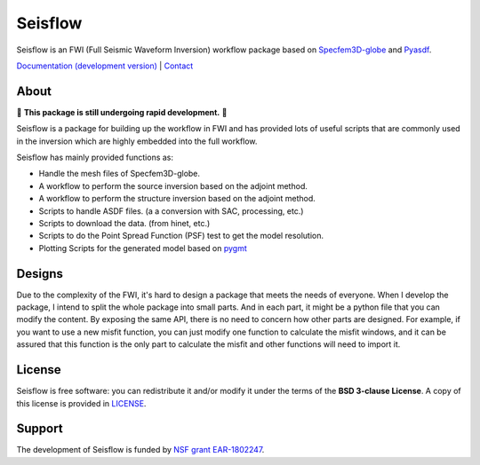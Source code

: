 Seisflow
==========

Seisflow is an FWI (Full Seismic Waveform Inversion) workflow package based on `Specfem3D-globe <https://geodynamics.org/cig/software/specfem3d_globe/>`__
and `Pyasdf <https://seismicdata.github.io/pyasdf/>`__.

`Documentation (development version) <https://www.pygmt.org/dev>`__ |
`Contact <https://forum.generic-mapping-tools.org>`__

.. placeholder-for-doc-index

About
-------------

🚨 **This package is still undergoing rapid development.** 🚨

Seisflow is a package for building up the workflow in FWI and has provided lots of useful scripts that are commonly used in the inversion which are highly embedded into the 
full workflow. 

Seisflow has mainly provided functions as:

* Handle the mesh files of Specfem3D-globe.
* A workflow to perform the source inversion based on the adjoint method.
* A workflow to perform the structure inversion based on the adjoint method.
* Scripts to handle ASDF files. (a a conversion with SAC, processing, etc.)
* Scripts to download the data. (from hinet, etc.)
* Scripts to do the Point Spread Function (PSF) test to get the model resolution.
* Plotting Scripts for the generated model based on `pygmt <https://www.pygmt.org/>`__

Designs
----------

Due to the complexity of the FWI, it's hard to design a package that meets the needs of everyone. When I develop the package, I intend to split the whole package into small parts.
And in each part, it might be a python file that you can modify the content. By exposing the same API, there is no need to concern how other parts are designed. For example, if you 
want to use a new misfit function, you can just modify one function to calculate the misfit windows, and it can be assured that this function is the only part to calculate the misfit and other
functions will need to import it.

License
-------

Seisflow is free software: you can redistribute it and/or modify it under the terms of
the **BSD 3-clause License**. A copy of this license is provided in
`LICENSE <https://github.com/ziyixi/seisflow/blob/master/LICENSE>`__.

Support
-------

The development of Seisflow is funded by
`NSF grant EAR-1802247 <https://www.nsf.gov/awardsearch/showAward?AWD_ID=1802247>`__.